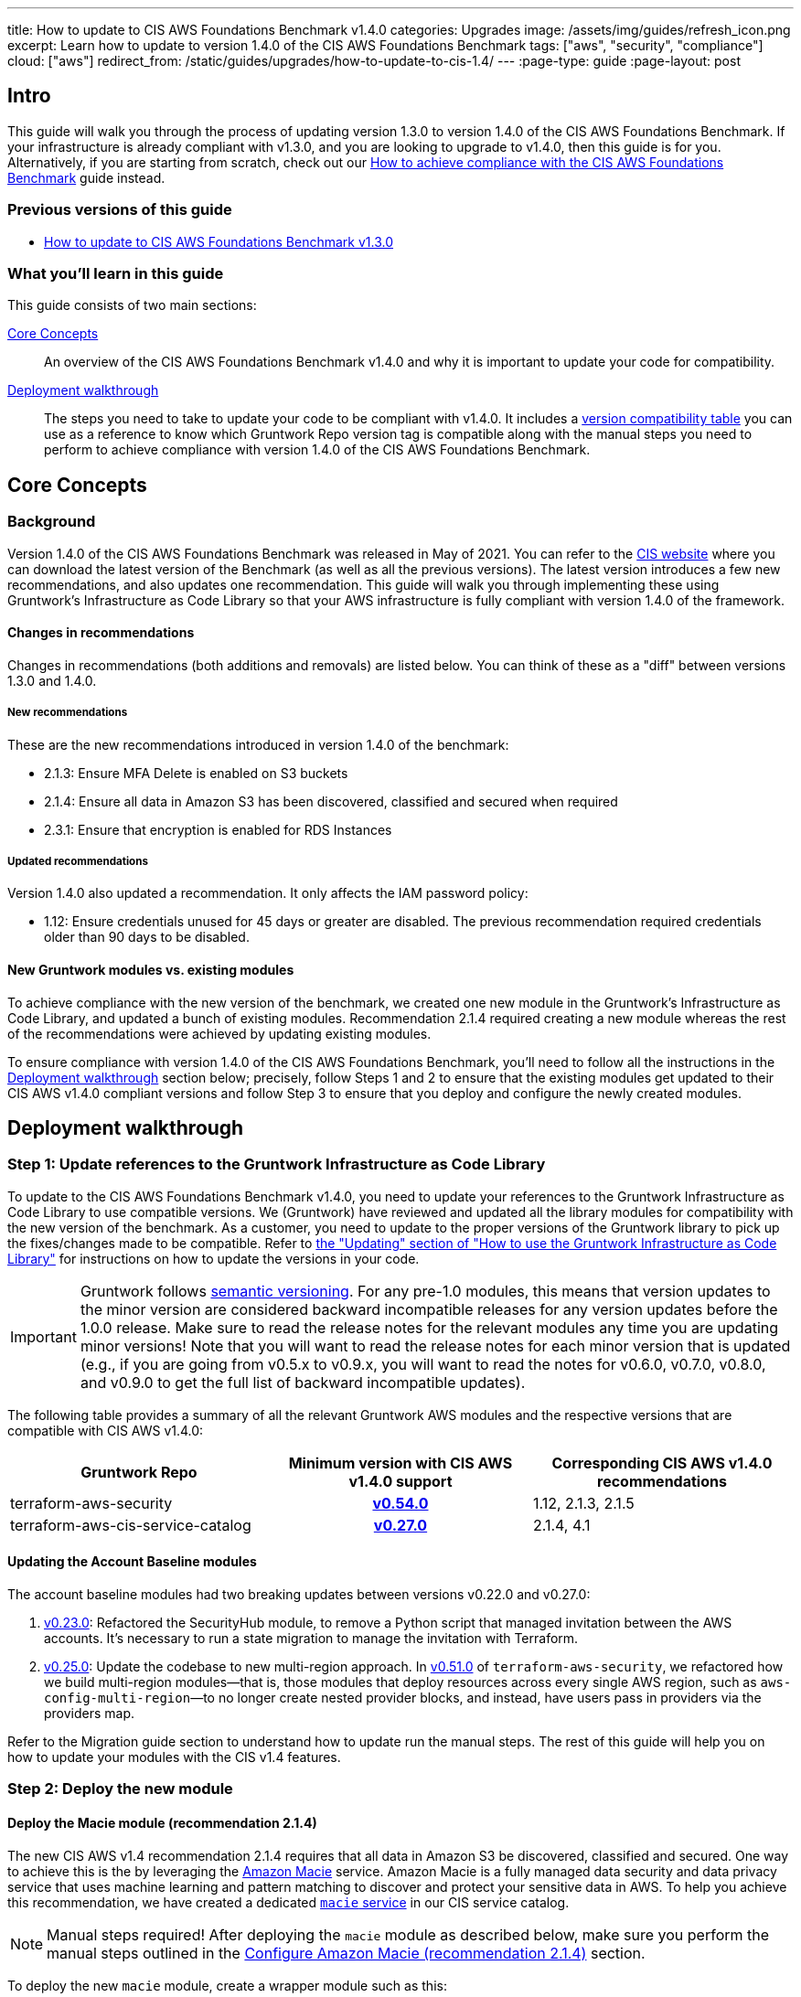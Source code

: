---
title: How to update to CIS AWS Foundations Benchmark v1.4.0
categories: Upgrades
image: /assets/img/guides/refresh_icon.png
excerpt: Learn how to update to version 1.4.0 of the CIS AWS Foundations Benchmark
tags: ["aws", "security", "compliance"]
cloud: ["aws"]
redirect_from: /static/guides/upgrades/how-to-update-to-cis-1.4/
---
:page-type: guide
:page-layout: post

:toc:
:toc-placement!:

// GitHub specific settings. See https://gist.github.com/dcode/0cfbf2699a1fe9b46ff04c41721dda74 for details.
ifdef::env-github[]
:tip-caption: :bulb:
:note-caption: :information_source:
:important-caption: :heavy_exclamation_mark:
:caution-caption: :fire:
:warning-caption: :warning:
toc::[]
endif::[]

== Intro

This guide will walk you through the process of updating version 1.3.0 to version 1.4.0 of the CIS AWS Foundations Benchmark.
If your infrastructure is already compliant with v1.3.0, and you are looking to upgrade to v1.4.0,
then this guide is for you. Alternatively, if you are starting from scratch, check out our
https://gruntwork.io/guides/compliance/how-to-achieve-cis-benchmark-compliance/[How to achieve compliance with the CIS AWS Foundations Benchmark]
guide instead.

=== Previous versions of this guide
- https://gruntwork.io/guides/upgrades/how-to-update-to-cis-13/[How to update to CIS AWS Foundations Benchmark v1.3.0]

=== What you'll learn in this guide

This guide consists of two main sections:

<<core_concepts>>::
An overview of the CIS AWS Foundations Benchmark v1.4.0 and why it is important to update your code for compatibility.

<<deployment_walkthrough>>::
The steps you need to take to update your code to be compliant with v1.4.0. It includes a
<<compatibility_table,version compatibility table>> you can use as a reference to know which Gruntwork Repo version
tag is compatible along with the manual steps you need to perform to achieve compliance with version 1.4.0 of the CIS
AWS Foundations Benchmark.


[[core_concepts]]
== Core Concepts

=== Background
Version 1.4.0 of the CIS AWS Foundations Benchmark was released in May of 2021. You can refer to the https://www.cisecurity.org/benchmark/amazon_web_services/[CIS website] where you can download the latest version of the Benchmark (as well as all the previous versions). The latest version introduces a few new recommendations, and also updates one recommendation. This guide will walk you through implementing these using Gruntwork’s Infrastructure as Code Library so that your AWS infrastructure is fully compliant with version 1.4.0 of the framework.

==== Changes in recommendations
Changes in recommendations (both additions and removals) are listed below. You can think of these as a "diff"
between versions 1.3.0 and 1.4.0.

===== New recommendations
These are the new recommendations introduced in version 1.4.0 of the benchmark:

- 2.1.3: Ensure MFA Delete is enabled on S3 buckets
- 2.1.4: Ensure all data in Amazon S3 has been discovered, classified and secured when required
- 2.3.1: Ensure that encryption is enabled for RDS Instances

===== Updated recommendations
Version 1.4.0 also updated a recommendation. It only affects the IAM password policy:

- 1.12: Ensure credentials unused for 45 days or greater are disabled. The previous recommendation required credentials older than 90 days to be disabled.

==== New Gruntwork modules vs. existing modules
To achieve compliance with the new version of the benchmark, we created one new module in the
Gruntwork's Infrastructure as Code Library, and updated a bunch of existing modules. Recommendation 2.1.4
required creating a new module whereas the rest of the recommendations were achieved by updating existing modules.

To ensure compliance with version 1.4.0 of the CIS AWS Foundations Benchmark, you'll need to follow all the
instructions in the <<deployment_walkthrough>> section below; precisely, follow Steps 1 and 2 to ensure that
the existing modules get updated to their CIS AWS v1.4.0 compliant versions and follow Step 3 to ensure that you deploy and
configure the newly created modules.

[[deployment_walkthrough]]
== Deployment walkthrough

=== Step 1: Update references to the Gruntwork Infrastructure as Code Library

To update to the CIS AWS Foundations Benchmark v1.4.0, you need to update your references to the Gruntwork
Infrastructure as Code Library to use compatible versions. We (Gruntwork) have reviewed and updated all the library
modules for compatibility with the new version of the benchmark. As a customer, you need to update to
the proper versions of the Gruntwork library to pick up the fixes/changes made to be compatible. Refer to
https://gruntwork.io/guides/foundations/how-to-use-gruntwork-infrastructure-as-code-library/#updating[the
"Updating" section of "How to use the Gruntwork Infrastructure as Code Library"] for instructions on how to update the
versions in your code.

[.exceptional]
IMPORTANT: Gruntwork follows
https://gruntwork.io/guides/foundations/how-to-use-gruntwork-infrastructure-as-code-library/#versioning[semantic
versioning]. For any pre-1.0 modules, this means that version updates to the minor version are considered backward
incompatible releases for any version updates before the 1.0.0 release. Make sure to read the release notes for the
relevant modules any time you are updating minor versions! Note that you will want to read the release notes for each
minor version that is updated (e.g., if you are going from v0.5.x to v0.9.x, you will want to read the notes for v0.6.0,
v0.7.0, v0.8.0, and v0.9.0 to get the full list of backward incompatible updates).

The following table provides a summary of all the relevant Gruntwork AWS modules and the respective versions that are
compatible with CIS AWS v1.4.0:

[[compatibility_table]]
[cols="1,1h,1"]
|===
|Gruntwork Repo |Minimum version with CIS AWS v1.4.0 support |Corresponding CIS AWS v1.4.0 recommendations

|terraform-aws-security
|https://github.com/gruntwork-io/terraform-aws-security/releases/tag/v0.54.0[v0.54.0]
|1.12, 2.1.3, 2.1.5
|terraform-aws-cis-service-catalog
|https://github.com/gruntwork-io/terraform-aws-cis-service-catalog/releases/tag/v0.27.0[v0.27.0]
|2.1.4, 4.1

|===

==== Updating the Account Baseline modules

The account baseline modules had two breaking updates between versions v0.22.0 and v0.27.0:

1. https://github.com/gruntwork-io/terraform-aws-cis-service-catalog/releases/tag/v0.23.0[v0.23.0]: Refactored the
SecurityHub module, to remove a Python script that managed invitation between the AWS accounts. It's necessary to run a
state migration to manage the invitation with Terraform.
2. https://github.com/gruntwork-io/terraform-aws-cis-service-catalog/releases/tag/v0.25.0[v0.25.0]: Update the codebase
to new multi-region approach. In https://github.com/gruntwork-io/terraform-aws-security/releases/tag/v0.51.0[v0.51.0] of
`terraform-aws-security`, we refactored how we build multi-region modules—that
is, those modules that deploy resources across every single AWS region, such as `aws-config-multi-region`—to no longer
create nested provider blocks, and instead, have users pass in providers via the providers map.

Refer to the Migration guide section to understand how to update run the manual steps. The rest of this guide will help
you on how to update your modules with the CIS v1.4 features.

=== Step 2: Deploy the new module

==== Deploy the Macie module (recommendation 2.1.4)
The new CIS AWS v1.4 recommendation 2.1.4 requires that all data in Amazon S3 be discovered, classified and secured.
One way to achieve this is the by leveraging the link:https://aws.amazon.com/macie/[Amazon Macie] service.
Amazon Macie is a fully managed data security and  data privacy service that uses machine learning and pattern matching
to discover and protect your sensitive data in AWS. To help you achieve this recommendation, we have created a dedicated
link:https://github.com/gruntwork-io/terraform-aws-cis-service-catalog/tree/master/modules/security/macie[`macie` service]
in our CIS service catalog.

NOTE: Manual steps required! After deploying the `macie` module as described below, make sure you perform the manual steps
outlined in the <<macie_manual_steps>> section.

To deploy the new `macie` module, create a wrapper module such as this:

.main.tf
[source,hcl]
----
module "macie" {
  source = "git::git@github.com:gruntwork-io/terraform-aws-cis-service-catalog.git//modules/security/macie?ref=v0.27.0"

  providers = {
    aws              = aws.default
    aws.eu_central_1 = aws.eu_central_1
    aws.eu_west_1    = aws.eu_west_1
    # ... more providers
  }

  buckets_to_analyze = {
    "eu-central-1" : ["my-bucket-in-eu-central-1"],
    "eu-west-1" : ["my-bucket-in-eu-west-1"]
  }

  # ... more configuration parameters
}
----

Since `macie` is a multi-region module that uses the new provider-based multi-region approach, you'll also need to provide
a `providers.tf` file, such as this:


.providers.tf
[source,hcl]
----
# Default provider
provider "aws" {
  region = var.aws_region
  alias  = "default"
}

# Configure a provider for each region
provider "aws" {
  region = "eu-central-1"
  alias  = "eu_central_1"

  # Skip credential validation and account ID retrieval for disabled or restricted regions
  skip_credentials_validation = contains(coalesce(var.opt_in_regions, []), "eu-central-1") ? false : true
  skip_requesting_account_id  = contains(coalesce(var.opt_in_regions, []), "eu-central-1") ? false : true
}

provider "aws" {
  region = "eu-west-1"
  alias  = "eu_west_1"

  # Skip credential validation and account ID retrieval for disabled or restricted regions
  skip_credentials_validation = contains(coalesce(var.opt_in_regions, []), "eu-west-1") ? false : true
  skip_requesting_account_id  = contains(coalesce(var.opt_in_regions, []), "eu-west-1") ? false : true
}

# ... more provider configurations
----

You'll also need to make sure you're providing a value for the `opt_in_regions` variable in your `variables.tf` file:

.variables.tf
[source,hcl]
----
variable "opt_in_regions" {
  description = "Creates resources in the specified regions. This variable must NOT be set to null or empty. Otherwise, we won't know which regions to use and authenticate to, and may use some not enabled in your AWS account (e.g., GovCloud, China, etc). To get the list of regions enabled in your AWS account, you can use the AWS CLI: aws ec2 describe-regions."
  type        = list(string)
  default     = ["eu-central-1", "eu-west-1"]
}

# ... more variables
----

For a fully functioning example, see the
link:https://github.com/gruntwork-io/terraform-aws-cis-service-catalog/tree/master/examples/for-learning-and-testing/security/macie[relevant example code in the CIS service catalog repo].

For more information about the new multi-region approach, see the
link:https://github.com/gruntwork-io/terraform-aws-cis-service-catalog/releases/tag/v0.25.0[release notes of the relevant release of the CIS service catalog].


=== Step 3: Manual steps

==== Enable MFA Delete (recommendation 2.1.3)

Enabling MFA Delete in your bucket adds another layer of security by requiring MFA in any request to delete a version or change the versioning state of the bucket.

The attribute `mfa_delete` is only used by Terraform to https://registry.terraform.io/providers/hashicorp/aws/latest/docs/resources/s3_bucket#mfa_delete[reflect the current state of the bucket]. It is not possible to create a bucket if the `mfa_delete` is `true`, because it needs to be activated https://docs.aws.amazon.com/AmazonS3/latest/userguide/MultiFactorAuthenticationDelete.html[using AWS CLI or the API].

To make this change https://docs.aws.amazon.com/general/latest/gr/root-vs-iam.html#aws_tasks-that-require-root[**you need to use the root user of the account**] that owns the bucket, and MFA needs to be enabled.

[.exceptional]
IMPORTANT: We do not recommend having active AWS access keys for the root user, so remember to delete them when you finish this step.

In order to enable MFA Delete, you need to:

1. https://docs.aws.amazon.com/IAM/latest/UserGuide/id_root-user.html#id_root-user_manage_add-key[Create access keys for the root user]
1. https://docs.aws.amazon.com/IAM/latest/UserGuide/id_root-user.html#id_root-user_manage_mfa[Configure MFA for the root user]
1. Create a bucket with `mfa_delete=false`.
1. Using the root user, call the AWS CLI to enable MFA Delete. If you are using `aws-vault`, it is necessary to use the `--no-session` flag.
+
[source,bash]
----
aws s3api put-bucket-versioning --region <REGION> \
    --bucket <BUCKET NAME> \
    --versioning-configuration Status=Enabled,MFADelete=Enabled \
    --mfa "arn:aws:iam::<ACCOUNT ID>:mfa/root-account-mfa-device <MFA CODE>"
----
+
1. Set `mfa_delete=true` in your Terraform code
1. Remove any Lifecycle Rule that the bucket might contain (for the `aws-config-bucket` and `cloudtrail-bucket` modules, enabling `mfa_delete` will already disable the lifecycle rules).
1. Run `terraform apply`.
1. If there are no S3 buckets remaining to enable MFA Delete, delete the access keys for the root user, but be sure to **leave MFA enabled**.

We also created a script to help you enable MFA Delete in all buckets from a single account at once.

===== Using mfa-delete.sh

If you want to enable MFA Delete to _all_ your buckets at once, you can use the script at https://github.com/gruntwork-io/terraform-aws-security/tree/master/modules/private-s3-bucket[terraform-aws-security/private-s3-bucket/mfa-delete-script]. You need to use the access keys for the root user and the root MFA code.

Usage:
[source,bash]
----
aws-vault exec <PROFILE> --no-session -- ./mfa-delete.sh --account-id <ACCOUNT ID>
----

Example:
[source,bash]
----
aws-vault exec root-prod -- ./mfa-delete.sh --account-id 226486542153
----

[[macie_manual_steps]]
==== Configure Amazon Macie (recommendation 2.1.4)

When configuring Macie for each region, you'll need to specify a few things:
 * the S3 bucket to be a repository for the sensitive data discovery results;
 * the KMS key that the data in that bucket will be encrypted with;
 * and the S3 bucket(s) that you'll need Macie to analyze for you.

Below, we'll cover in a few steps how to configure the above resources for Macie. These steps are manual, because at the time of developing this module and releasing the Gruntwork Service Catalog for CIS Benchmark 1.4.0, some of these configurations are link:https://github.com/hashicorp/terraform-provider-aws/issues/19856[currently not supported] in the terraform AWS provider.

===== Configure bucket to store sensitive data discovery results
Once you've applied the Macie module using `terraform` or `terragrunt`, you need to do the following manual steps:

1. Log into the AWS console and for every region where you have enabled Macie, repeat the steps 2 to 9.
1. Go to the Amazon Macie service.
1. In the left pane, under Settings, click on "Discovery results".
1. Click on "Configure now" to configure an S3 bucket for long-term retention of sensitive data discovery results.
1. Choose "Existing bucket".
1. Under "Choose a bucket", select your bucket. This can be either one you already have, or the one that the `macie` module created (if you set the `create_macie_bucket` variable to `true`). You will use the same bucket for every region.
1. Under "KMS encryption" choose "Select a key from your account".
1. Under "KMS key alias" select your KMS key. This can be either one you already have, or the one that the `macie` module created (if you set the `create_kms_key` variable to `true`). You will use the same key for every region.
1. Click "Save".

Once Terraform AWS provider supports the above configurations, we will
link:https://github.com/gruntwork-io/terraform-aws-cis-service-catalog/issues/205[update the Gruntwork Macie module]
so that it completely automates all the steps of configuring Amazon Macie, and no manual steps will be required any longer.

===== Manually maintain buckets to analyze in the `buckets_to_analyze` variable
To set up Macie to analyze the desired S3 buckets, you'll need to create a **Macie classification job**, Typically, you'll want it to analyze all the buckets in the region. However, the terraform AWS provider does not support specifying all the buckets in a region - it requires that an explicit list of buckets be provided (see related bug
link:https://github.com/hashicorp/terraform-provider-aws/issues/20044[here]). Therefore, you'll need to maintain an
explicit list of buckets per region, namely in the variable `buckets_to_analyze`. Please read the
link:https://github.com/gruntwork-io/terraform-aws-cis-service-catalog/blob/master/modules/security/macie/variables.tf#L21-L30[documentation]
for this variable in order to understand how to structure the list of buckets per region. Once the above issue in the
terraform AWS provider has been resolved, we will
link:https://github.com/gruntwork-io/terraform-aws-cis-service-catalog/issues/204[update the Gruntwork macie module]
to add support for specifying all buckets in a region.

== Finally
And that's all, fellow Gruntworkers.

This guide is meant to help you get your AWS infrastructure from CIS 1.3.0 to CIS 1.4.0 using our dedicated and up-to-date modules. While we try to automate as much as possible, some of the steps are still manual. We hope that the guide above clearly details what needs to be done, and how.

If you've got any feedback or you think something's missing from the guide, please get in touch via link:https://github.com/gruntwork-io/gruntwork-io.github.io[Github], or our dedicated link:https://gruntwork.io/contact[Contact Us] page.
